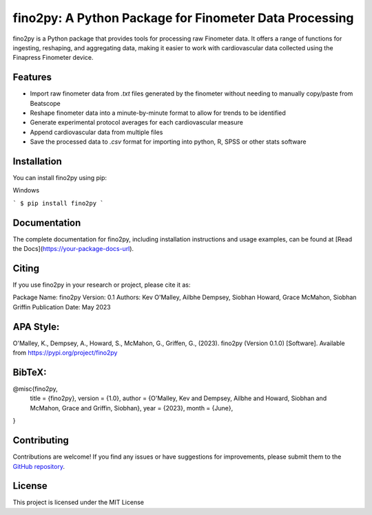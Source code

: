 fino2py: A Python Package for Finometer Data Processing
================================================

fino2py is a Python package that provides tools for processing raw Finometer data. It offers a range of functions for ingesting, reshaping, and aggregating data, making it easier to work with cardiovascular data collected using the Finapress Finometer device.

Features
--------
- Import raw finometer data from `.txt` files generated by the finometer without needing to manually copy/paste from Beatscope
- Reshape finometer data into a minute-by-minute format to allow for trends to be identified
- Generate experimental protocol averages for each cardiovascular measure
- Append cardiovascular data from multiple files
- Save the processed data to `.csv` format for importing into python, R, SPSS or other stats software

Installation
------------
You can install fino2py using pip:

Windows

```
$ pip install fino2py
```


Documentation
-------------
The complete documentation for fino2py, including installation instructions and usage examples, can be found at [Read the Docs](https://your-package-docs-url).

Citing
------
If you use fino2py in your research or project, please cite it as:

Package Name: fino2py
Version: 0.1
Authors: Kev O'Malley, Ailbhe Dempsey, Siobhan Howard, Grace McMahon, Siobhan Griffin
Publication Date: May 2023

APA Style:
------------
O'Malley, K., Dempsey, A., Howard, S., McMahon, G., Griffen, G., (2023). fino2py (Version 0.1.0) [Software]. Available from https://pypi.org/project/fino2py


BibTeX:
------------
@misc{fino2py,
  title = {fino2py},
  version = {1.0},
  author = {O'Malley, Kev and Dempsey, Ailbhe and Howard, Siobhan and McMahon, Grace and Griffin, Siobhan},
  year = {2023},
  month = {June},
}


Contributing
------------
Contributions are welcome! If you find any issues or have suggestions for improvements, please submit them to the `GitHub repository <https://github.com/spider-z3r0/fino2py>`_.


License
-------
This project is licensed under the MIT License


